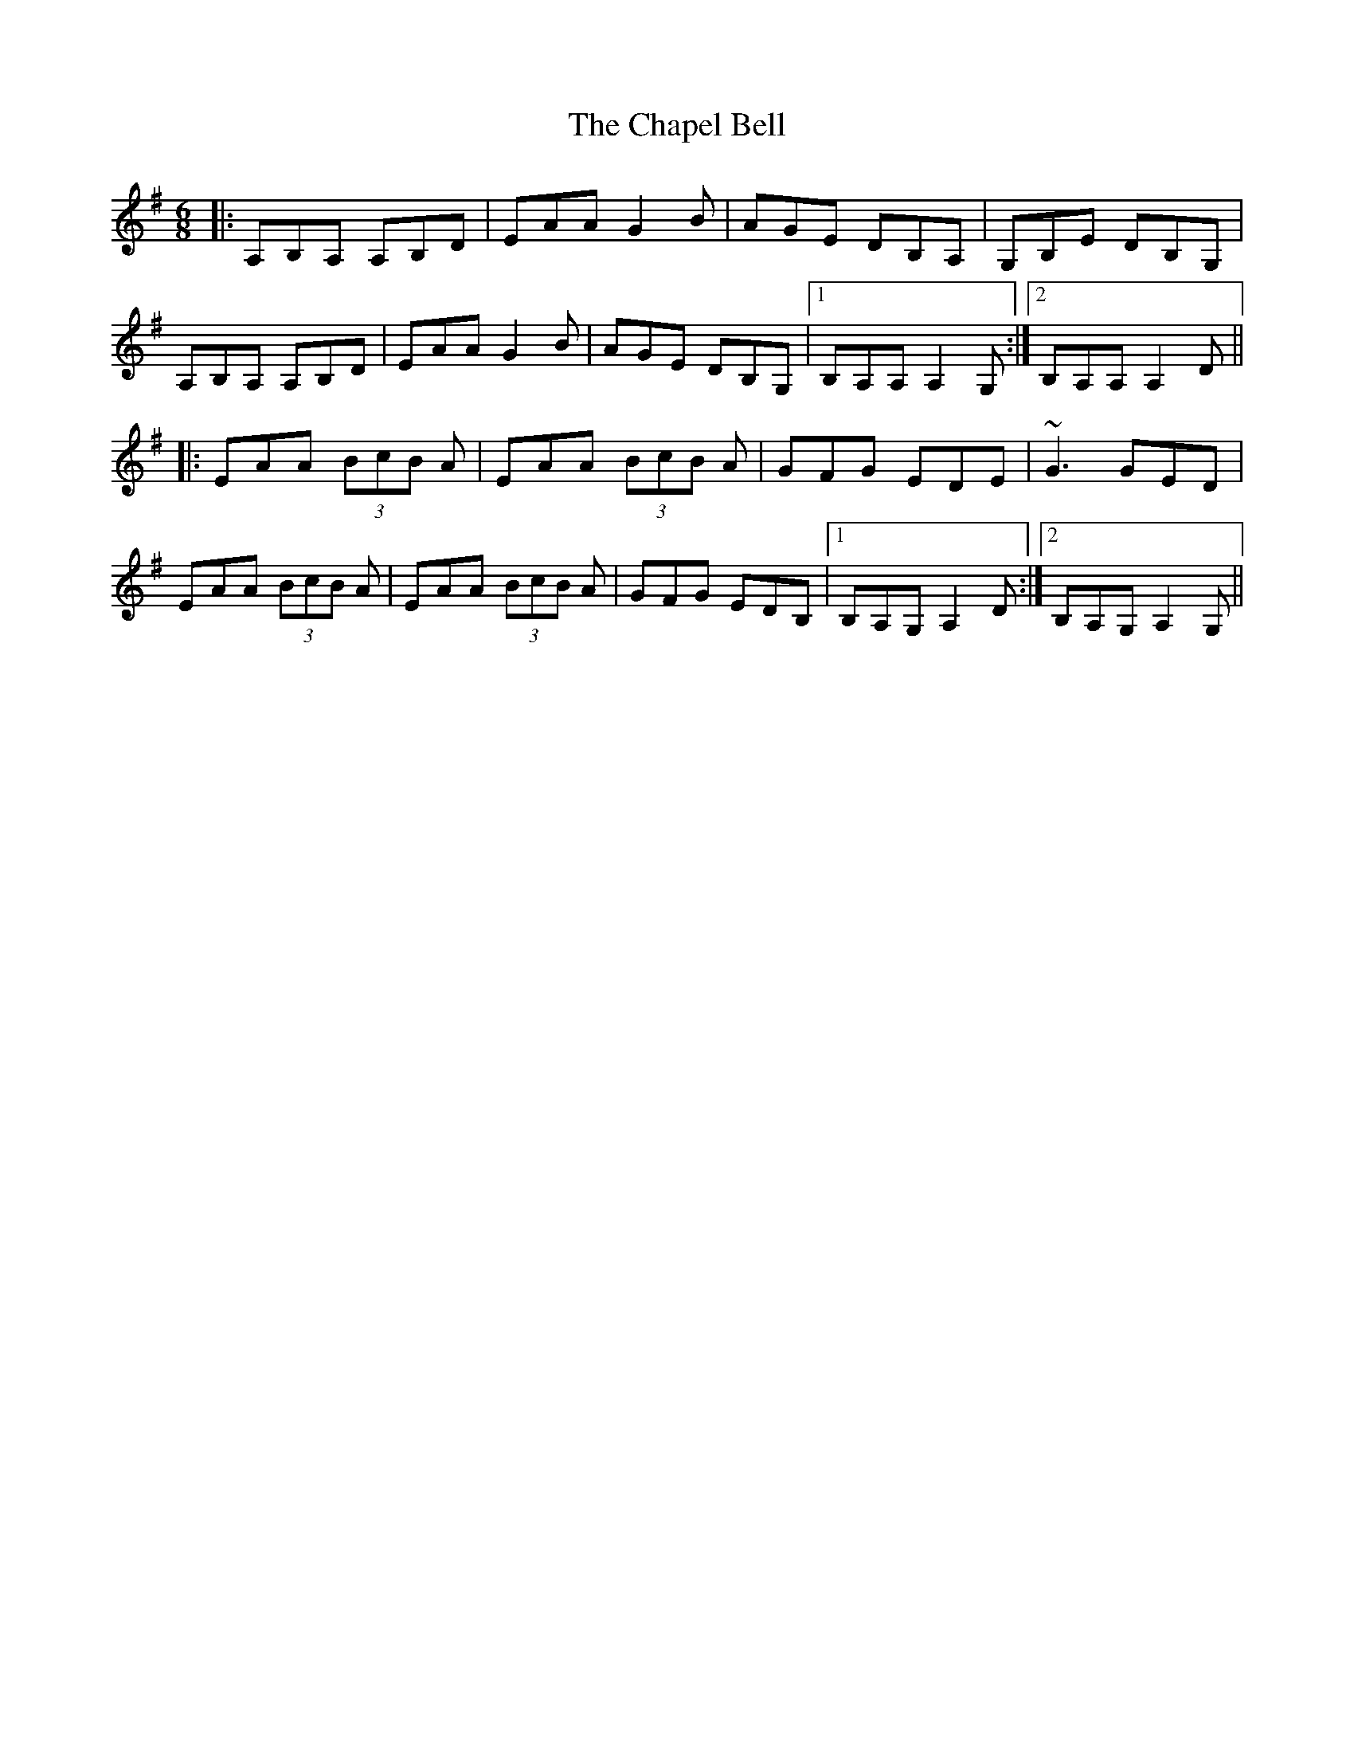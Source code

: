 X: 6789
T: Chapel Bell, The
R: jig
M: 6/8
K: Adorian
|:A,B,A, A,B,D|EAA G2B|AGE DB,A,|G,B,E DB,G,|
A,B,A, A,B,D|EAA G2B|AGE DB,G,|1 B,A,A, A,2G,:|2 B,A,A, A,2D||
|:EAA (3BcB A|EAA (3BcB A|GFG EDE|~G3 GED|
EAA (3BcB A|EAA (3BcB A|GFG EDB,|1 B,A,G, A,2D:|2 B,A,G, A,2G,||

